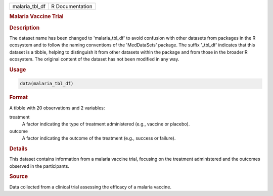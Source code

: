 .. container::

   .. container::

      ============== ===============
      malaria_tbl_df R Documentation
      ============== ===============

      .. rubric:: Malaria Vaccine Trial
         :name: malaria-vaccine-trial

      .. rubric:: Description
         :name: description

      The dataset name has been changed to 'malaria_tbl_df' to avoid
      confusion with other datasets from packages in the R ecosystem and
      to follow the naming conventions of the 'MedDataSets' package. The
      suffix '\_tbl_df' indicates that this dataset is a tibble, helping
      to distinguish it from other datasets within the package and from
      those in the broader R ecosystem. The original content of the
      dataset has not been modified in any way.

      .. rubric:: Usage
         :name: usage

      .. code:: R

         data(malaria_tbl_df)

      .. rubric:: Format
         :name: format

      A tibble with 20 observations and 2 variables:

      treatment
         A factor indicating the type of treatment administered (e.g.,
         vaccine or placebo).

      outcome
         A factor indicating the outcome of the treatment (e.g., success
         or failure).

      .. rubric:: Details
         :name: details

      This dataset contains information from a malaria vaccine trial,
      focusing on the treatment administered and the outcomes observed
      in the participants.

      .. rubric:: Source
         :name: source

      Data collected from a clinical trial assessing the efficacy of a
      malaria vaccine.
